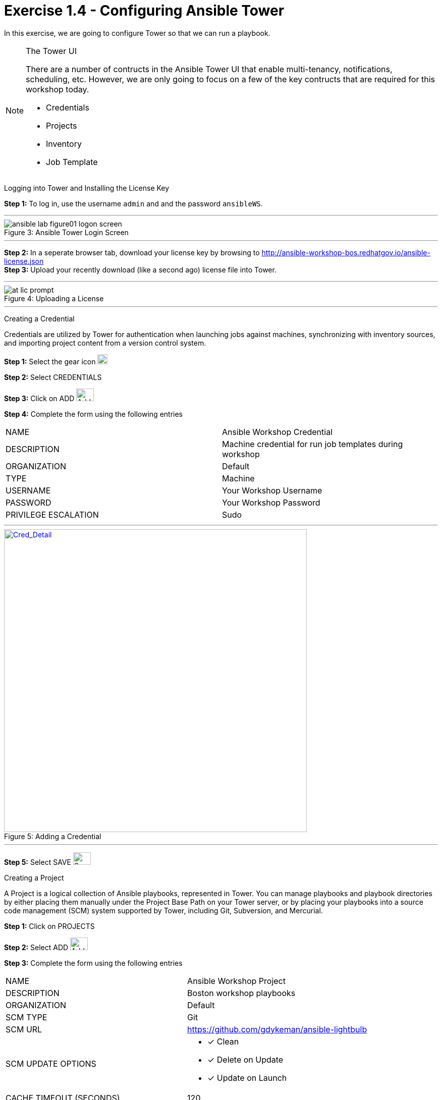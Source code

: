 :tower_url: https://your-control-node-ip-address
:license_url: http://ansible-workshop-bos.redhatgov.io/ansible-license.json
:image_links: https://s3.amazonaws.com/ansible-workshop-bos.redhatgov.io/_images

= Exercise 1.4 - Configuring Ansible Tower

In this exercise, we are going to configure Tower so that we can run a playbook.
[NOTE]
====

[.lead]
The Tower UI

There are a number of contructs in the Ansible Tower UI that enable multi-tenancy, notifications, scheduling, etc.
However, we are only going to focus on a few of the key contructs that are required for this workshop today.


* Credentials
* Projects
* Inventory
* Job Template
====


[.lead]
Logging into Tower and Installing the License Key

====
*Step 1:* To log in, use the username `admin` and and the password `ansibleWS`.

---

image::ansible-lab-figure01-logon-screen.png[caption="Figure 3: ", title="Ansible Tower Login Screen"]

---

*Step 2:* In a seperate browser tab, download your license key by browsing to {license_url} +
*Step 3:* Upload your recently download (like a second ago) license file into Tower.

---

image::at_lic_prompt.png[caption="Figure 4: ", title="Uploading a License"]

---

====

[.lead]
Creating a Credential

Credentials are utilized by Tower for authentication when launching jobs against machines,
synchronizing with inventory sources, and importing project content from a version control system.
====
*Step 1:* Select the gear icon     image:at_gear.png[Gear,20,20] +

*Step 2:* Select CREDENTIALS +

*Step 3:* Click on ADD     image:at_add.png[Add,35,25] +

*Step 4:* Complete the form using the following entries +

|===
|NAME |Ansible Workshop Credential
|DESCRIPTION|Machine credential for run job templates during workshop
|ORGANIZATION|Default
|TYPE|Machine
|USERNAME| Your Workshop Username
|PASSWORD| Your Workshop Password
|PRIVILEGE ESCALATION|Sudo
|===

---

image::at_cred_detail.png[Cred_Detail, 600,600,caption="Figure 5: ",title="Adding a Credential", link="{image_links}/at_cred_detail.png"]

---

*Step 5:* Select SAVE     image:at_save.png[Save,35,25] +
====

[.lead]
Creating a Project

A Project is a logical collection of Ansible playbooks, represented in Tower.
You can manage playbooks and playbook directories by either placing them manually
under the Project Base Path on your Tower server, or by placing your playbooks into
a source code management (SCM) system supported by Tower, including Git, Subversion, and Mercurial.
====
*Step 1:* Click on PROJECTS +

*Step 2:* Select ADD     image:at_add.png[Add,35,25] +

*Step 3:* Complete the form using the following entries +

|===
|NAME |Ansible Workshop Project
|DESCRIPTION|Boston workshop playbooks
|ORGANIZATION|Default
|SCM TYPE|Git
|SCM URL| https://github.com/gdykeman/ansible-lightbulb
|SCM UPDATE OPTIONS
a|

- [*] Clean
- [*] Delete on Update
- [*] Update on Launch
|CACHE TIMEOUT (SECONDS)|120
|===

---

image::at_project_detail.png[caption="Figure 6: ",title="Defining a Project",link="{image_links}/at_project_detail.png"]

---

*Step 4:* Select SAVE     image:at_save.png[Save,35,25] +

====

[.lead]
Creating a Inventory

An inventory is a collection of hosts against which jobs may be launched.
Inventories are divided into groups and these groups contain the actual hosts.
Groups may be sourced manually, by entering host names into Tower, or from one
of Ansible Tower’s supported cloud providers.

An Inventory can also be imported into Tower using the ```tower-manage``` command
and this is how we are going to add an inventory for this workshop.

====
*Step 1:* Click on INVENTORIES +

*Step 2:* Select ADD     image:at_add.png[Add,35,25] +

*Step 3:* Complete the form using the following entries +

|===
|NAME |Ansible Workshop Inventory
|DESCRIPTION|Boston workshop hosts
|ORGANIZATION|Default
|===

---

image::at_inv_create.png[caption="Figure 7: ",title="Create an Inventory",link="{image_links}/at_inv_create.png"]

---

*Step 4:* Select SAVE     image:at_save.png[Save,35,25] +

*Step 5:* Using ssh, login to your control node +
----
ssh <username>@<IP_Address_of_your_control_node>
----
*Step 6:* Use the ```tower-manage``` command to import an existing inventory.  (_Be sure to replace <username> with your actual username_)
----
sudo tower-manage inventory_import --source=/home/<username>/lightbulb/inventory --inventory-name="Ansible Workshop Inventory"
----

You should see output similar to the following:

---

image::at_tm_stdout.png[caption="Figure 8: ",title="Importing an inventory with tower-manage"]

---

====

Feel free to browse your inventory in Tower.  You should now notice that the inventory has been populated with Groups and that
each of those groups contain hosts.

---

image::at_inv_group.png[caption="Figure 9: ",title="Inventory with Groups",link="{image_links}/at_inv_group.png"]

---

---

image::at_inv_group_detail.png[caption="Figure 10: ",title="web inventory group detail",link="{image_links}/at_inv_group_detail.png"]

---

=== End Result

At this point, we are doing with our basic configuration of Ansible Tower.  In exercise 1.5, we will be soley focused on
creating and running a job template so you can see Tower in action.
